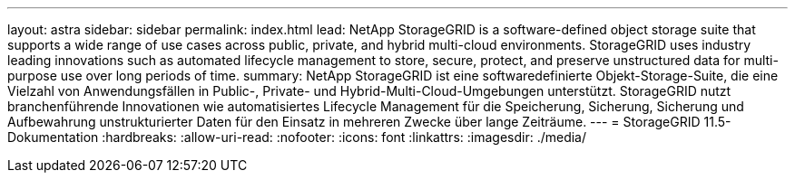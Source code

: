 ---
layout: astra 
sidebar: sidebar 
permalink: index.html 
lead: NetApp StorageGRID is a software-defined object storage suite that supports a wide range of use cases across public, private, and hybrid multi-cloud environments. StorageGRID uses industry leading innovations such as automated lifecycle management to store, secure, protect, and preserve unstructured data for multi-purpose use over long periods of time. 
summary: NetApp StorageGRID ist eine softwaredefinierte Objekt-Storage-Suite, die eine Vielzahl von Anwendungsfällen in Public-, Private- und Hybrid-Multi-Cloud-Umgebungen unterstützt. StorageGRID nutzt branchenführende Innovationen wie automatisiertes Lifecycle Management für die Speicherung, Sicherung, Sicherung und Aufbewahrung unstrukturierter Daten für den Einsatz in mehreren Zwecke über lange Zeiträume. 
---
= StorageGRID 11.5-Dokumentation
:hardbreaks:
:allow-uri-read: 
:nofooter: 
:icons: font
:linkattrs: 
:imagesdir: ./media/


